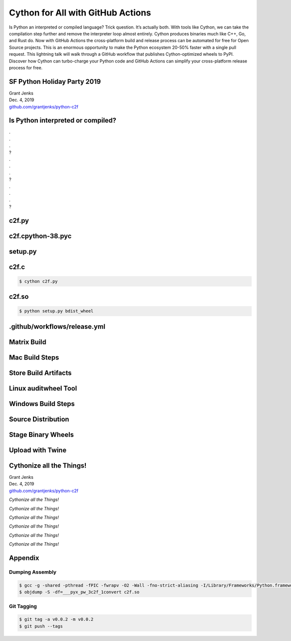 Cython for All with GitHub Actions
==================================

Is Python an interpreted or compiled language? Trick question. It’s actually
both. With tools like Cython, we can take the compilation step further and
remove the interpreter loop almost entirely. Cython produces binaries much like
C++, Go, and Rust do. Now with GitHub Actions the cross-platform build and
release process can be automated for free for Open Source projects. This is an
enormous opportunity to make the Python ecosystem 20-50% faster with a single
pull request. This lightning talk will walk through a GitHub workflow that
publishes Cython-optimized wheels to PyPI. Discover how Cython can turbo-charge
your Python code and GitHub Actions can simplify your cross-platform release
process for free.


SF Python Holiday Party 2019
----------------------------

| Grant Jenks
| Dec. 4, 2019
| `github.com/grantjenks/python-c2f`_


Is Python interpreted or compiled?
----------------------------------

| .
| .
| .
| ?
| .
| .
| .
| ?
| .
| .
| .
| ?


c2f.py
------

.. code-block:: python
   :linenos:
   :emphasize-lines: 5

   "Celsius to Fahrenheit Library"

   def convert(celsius: float) -> float:
       "Convert Celsius to Fahrenheit"
       fahrenheit = celsius * 1.8 + 32
       return fahrenheit


c2f.cpython-38.pyc
------------------

.. code-block:: pycon
   :linenos:
   :emphasize-lines: 2

   >>> import c2f
   >>> dis.dis(c2f.convert)
     6           0 LOAD_FAST                0 (celsius)
                 2 LOAD_CONST               1 (1.8)
                 4 BINARY_MULTIPLY
                 6 LOAD_CONST               2 (32)
                 8 BINARY_ADD
                10 STORE_FAST               1 (fahrenheit)
     7          12 LOAD_FAST                1 (fahrenheit)
                14 RETURN_VALUE


setup.py
--------

.. code-block:: python
   :linenos:
   :emphasize-lines: 2, 8

   from setuptools import setup
   from Cython.Build import cythonize

   setup(
       name='c2f',
       version='0.0.0',
       py_modules=['c2f'],
       ext_modules=cythonize('c2f.py'),
   )


c2f.c
-----

.. code-block:: shell

   $ cython c2f.py

.. code-block:: c
   :linenos:
   :emphasize-lines: 5

   static PyObject * __pyx_convert(double __pyx_v_celsius)
   {
     double __pyx_v_fahrenheit;
     PyObject *__pyx_r = NULL;
     __pyx_v_fahrenheit = ((__pyx_v_celsius * 1.8) + 32.0);
     __pyx_r = PyFloat_FromDouble(__pyx_v_fahrenheit);
     return __pyx_r;
   }


c2f.so
------

.. code-block:: shell

   $ python setup.py bdist_wheel

.. code-block:: nasm
   :linenos:
   :emphasize-lines: 6, 7

   ___pyx_convert:
   push	  rbp
   mov	  rbp, rsp
   sub	  rsp, 16
   movsd  xmm0, qword ptr [rbp - 8]
   mulsd  xmm0, qword ptr [rip + 1379]
   addsd  xmm0, qword ptr [rip + 1379]
   call	  502 <PyFloat_FromDouble ...>
   add	  rsp, 16
   pop	  rbp
   ret


.github/workflows/release.yml
-----------------------------

.. code-block:: yaml
   :linenos:
   :emphasize-lines: 5, 9

   name: release
   on:
     push:
       tags:
         - v*
   jobs:
     build-linux-cp38:
       runs-on: ubuntu-latest
       container: quay.io/pypa/manylinux2014_x86_64
       steps:
       ...


Matrix Build
------------

.. code-block:: yaml
   :linenos:
   :emphasize-lines: 4, 5, 6

   build-macos:
     runs-on: macos-latest
     strategy:
       max-parallel: 4
       matrix:
         python-version: [3.5, 3.6, 3.7, 3.8]
     steps:
     ...


Mac Build Steps
---------------

.. code-block:: yaml
   :linenos:
   :emphasize-lines: 1, 7, 10

   - name: Set up Python ${{ matrix.python-version }} x64
     uses: actions/setup-python@v1
     with:
       python-version: ${{ matrix.python-version }}
       architecture: x64

   - name: Install package dependencies
     run: pip install cython wheel

   - name: Build binary wheel
     run: python setup.py bdist_wheel


Store Build Artifacts
---------------------

.. code-block:: yaml
   :linenos:
   :emphasize-lines: 2

   - name: Archive dist artifacts
     uses: actions/upload-artifact@v1
     with:
       name: dist-macos-${{ matrix.python-version }}
       path: dist


Linux auditwheel Tool
---------------------

.. code-block:: yaml
   :linenos:
   :emphasize-lines: 1, 4, 7

   - name: Build binary wheel
     run: /opt/python/cp38-cp38/bin/python setup.py bdist_wheel

   - name: Apply auditwheel for manylinux wheel
     run: auditwheel repair -w dist dist/*

   - name: Remove linux wheel
     run: rm dist/*-linux_x86_64.whl


Windows Build Steps
-------------------

.. code-block:: yaml
   :linenos:
   :emphasize-lines: 1, 4

   - name: Download Build Tools for Visual Studio 2019
     run: Invoke-WebRequest -Uri https://aka.ms/vs/16/rel...

   - name: Run vs_buildtools.exe install
     run: ./vs_buildtools.exe --quiet --wait --norestart ...


Source Distribution
-------------------

.. code-block:: yaml
   :linenos:
   :emphasize-lines: 2, 6, 9

   upload:
     needs: [build-linux-cp35, ...]
     runs-on: ubuntu-latest
     steps:
     ...
     - name: Install dependencies
       run: pip install -r requirements.txt

     - name: Create source dist
       run: python setup.py sdist


Stage Binary Wheels
-------------------

.. code-block:: yaml
   :linenos:
   :emphasize-lines: 2, 4, 5

   - name: Stage linux 3.8
     uses: actions/download-artifact@v1
     with:
       name: dist-linux-3.8
   - run: mv -v dist-linux-3.8/* dist/

   - name: Stage macos 3.8
     uses: actions/download-artifact@v1
     with:
       name: dist-macos-3.8
   - run: mv -v dist-macos-3.8/* dist/
   ...


Upload with Twine
-----------------

.. code-block:: yaml
   :linenos:
   :emphasize-lines: 3, 4, 8

   - name: Upload with twine
     env:
       TWINE_USERNAME: ${{ secrets.TWINE_USERNAME }}
       TWINE_PASSWORD: ${{ secrets.TWINE_PASSWORD }}
     run: |
       ls -l dist/*
       pip install twine
       twine upload dist/*


Cythonize all the Things!
-------------------------

| Grant Jenks
| Dec. 4, 2019
| `github.com/grantjenks/python-c2f`_

*Cythonize all the Things!*

*Cythonize all the Things!*

*Cythonize all the Things!*

*Cythonize all the Things!*

*Cythonize all the Things!*

*Cythonize all the Things!*

.. _github.com/grantjenks/python-c2f: https://github.com/grantjenks/python-c2f/


Appendix
--------

Dumping Assembly
................

.. code-block:: shell

   $ gcc -g -shared -pthread -fPIC -fwrapv -O2 -Wall -fno-strict-aliasing -I/Library/Frameworks/Python.framework/Versions/3.8/include/python3.8 -L/Library/Frameworks/Python.framework/Versions/3.8/lib -o c2f.so c2f.c -lpython3.8
   $ objdump -S -df=___pyx_pw_3c2f_1convert c2f.so


Git Tagging
...........

.. code-block:: shell

   $ git tag -a v0.0.2 -m v0.0.2
   $ git push --tags
